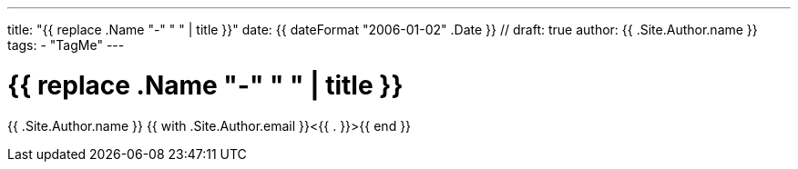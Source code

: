 ---
title: "{{ replace .Name "-" " " | title }}"
date: {{ dateFormat "2006-01-02" .Date }} //
draft: true
author: {{ .Site.Author.name }}
tags:
  - "TagMe"
---

= {{ replace .Name "-" " " | title }}
{{ .Site.Author.name }} {{ with .Site.Author.email }}<{{ . }}>{{ end }}
